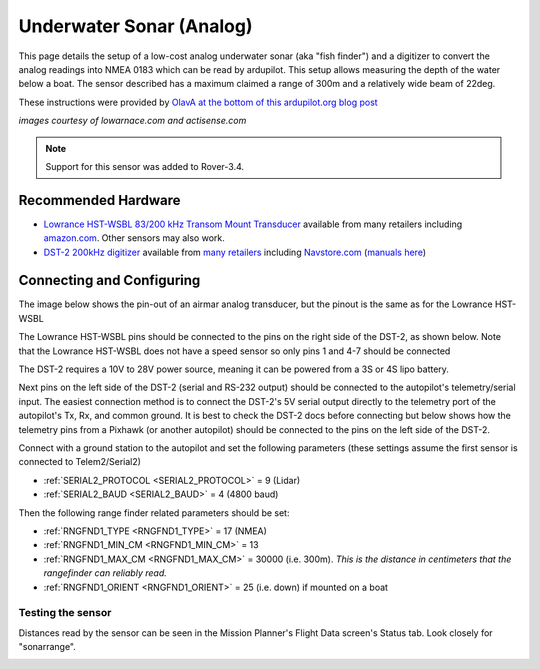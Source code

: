 .. _common-underwater-sonar-analog:

=========================
Underwater Sonar (Analog)
=========================

This page details the setup of a low-cost analog underwater sonar (aka "fish finder") and a digitizer to convert the analog readings into NMEA 0183 which can be read by ardupilot.  This setup allows measuring the depth of the water below a boat.  The sensor described has a maximum claimed a range of 300m and a relatively wide beam of 22deg.

These instructions were provided by `OlavA at the bottom of this ardupilot.org blog post <https://discuss.ardupilot.org/t/mapping-a-lake-with-ardupilot/32401/34>`__

.. image:: ../../../images/underwater-sonar-analog.png

*images courtesy of lowarnace.com and actisense.com*

.. note::

   Support for this sensor was added to Rover-3.4.

Recommended Hardware
--------------------

- `Lowrance HST-WSBL 83/200 kHz Transom Mount Transducer <https://www.lowrance.com/lowrance/type/sonar-transducers/hst-wsbl/>`__ available from many retailers including `amazon.com <https://www.amazon.com/Lowrance-HST-WSBL-Transom-Mount-Transducer/dp/B000KKB5YK>`__.  Other sensors may also work.
- `DST-2 200kHz digitizer <https://www.actisense.com/product/dst-2/>`__ available from `many retailers <https://www.actisense.com/where-to-buy/>`__ including `Navstore.com <https://www.navstore.com/actisense-dst-2-200-active-dst-module-200-khz.html>`__ (`manuals here <http://www.actisense.com/media/?product=dst-2&type=downloads>`__)

Connecting and Configuring
--------------------------

The image below shows the pin-out of an airmar analog transducer, but the pinout is the same as for the Lowrance HST-WSBL

.. image:: ../../../images/underwater-sonar-analog-airman-pinout.jpg

The Lowrance HST-WSBL pins should be connected to the pins on the right side of the DST-2, as shown below.   Note that the Lowrance HST-WSBL does not have a speed sensor so only pins 1 and 4-7 should be connected

.. image:: ../../../images/underwater-sonar-analog-connection-table.png

The DST-2 requires a 10V to 28V power source, meaning it can be powered from a 3S or 4S lipo battery.

Next pins on the left side of the DST-2 (serial and RS-232 output) should be connected to the autopilot's telemetry/serial input. The easiest connection method is to connect the DST-2's 5V serial output directly to the telemetry port of the autopilot's Tx, Rx, and common ground.  It is best to check the DST-2 docs before connecting but below shows how the telemetry pins from a Pixhawk (or another autopilot) should be connected to the pins on the left side of the DST-2.

.. image:: ../../../images/underwater-sonar-analog-wiring.png

Connect with a ground station to the autopilot and set the following parameters (these settings assume the first sensor is connected to Telem2/Serial2)

-  :ref:`SERIAL2_PROTOCOL <SERIAL2_PROTOCOL>` = 9 (Lidar)
-  :ref:`SERIAL2_BAUD <SERIAL2_BAUD>` = 4 (4800 baud)

Then the following range finder related parameters should be set:

-  :ref:`RNGFND1_TYPE <RNGFND1_TYPE>` = 17 (NMEA)
-  :ref:`RNGFND1_MIN_CM <RNGFND1_MIN_CM>` = 13
-  :ref:`RNGFND1_MAX_CM <RNGFND1_MAX_CM>` = 30000 (i.e. 300m).  *This is the distance in centimeters that the rangefinder can reliably read.*
-  :ref:`RNGFND1_ORIENT <RNGFND1_ORIENT>` = 25 (i.e. down) if mounted on a boat

Testing the sensor
==================

Distances read by the sensor can be seen in the Mission Planner's Flight
Data screen's Status tab. Look closely for "sonarrange".

.. image:: ../../../images/mp_rangefinder_lidarlite_testing.jpg
    :target: ../_images/mp_rangefinder_lidarlite_testing.jpg

